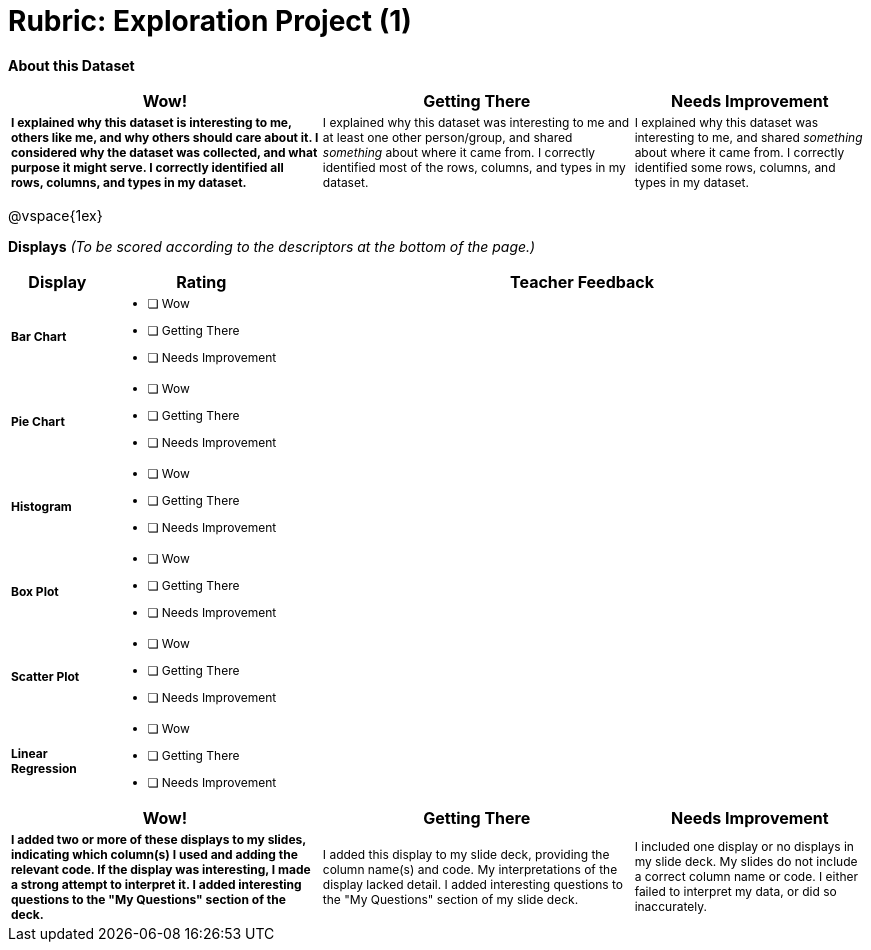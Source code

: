 [.landscape]
= Rubric: Exploration Project (1)

++++
<style>
	td { font-size: 9pt !important; }
	td:first-of-type { font-weight: bold !important; }
</style>
++++

*About this Dataset*

[cols="4,4,3", options="header"]
|===

| Wow!
| Getting There
| Needs Improvement

| I explained why this dataset is interesting to me, others like me, and why others should care about it. I considered why the dataset was collected, and what purpose it might serve. I correctly identified all rows, columns, and types in my dataset.
| I explained why this dataset was interesting to me and at least one other person/group, and shared _something_ about where it came from. I correctly identified most of the rows, columns, and types in my dataset.
| I explained why this dataset was interesting to me, and shared _something_ about where it came from. I correctly identified some rows, columns, and types in my dataset.
|===

@vspace{1ex}

*Displays* _(To be scored according to the descriptors at the bottom of the page.)_

[.FillVerticalSpace, cols=".^1a,2a,6a", options="header"]
|===

| Display
| Rating
| Teacher Feedback


| Bar Chart
| * [ ] Wow
* [ ] Getting There
* [ ] Needs Improvement
|


| Pie Chart
| * [ ] Wow
* [ ] Getting There
* [ ] Needs Improvement
|

| Histogram
| * [ ] Wow
* [ ] Getting There
* [ ] Needs Improvement
|

| Box Plot
| * [ ] Wow
* [ ] Getting There
* [ ] Needs Improvement
|

| Scatter Plot
| * [ ] Wow
* [ ] Getting There
* [ ] Needs Improvement
|

| Linear Regression
| * [ ] Wow
* [ ] Getting There
* [ ] Needs Improvement
|

|===

[cols="4,4,3", options="header"]
|===

| Wow!
| Getting There
| Needs Improvement


| I added two or more of these displays to my slides, indicating which column(s) I used and adding the relevant code. If the display was interesting, I made a strong attempt to interpret it. I added interesting questions to the "My Questions" section of the deck.
| I added this display to my slide deck, providing the column name(s) and code. My interpretations of the display lacked detail. I added interesting questions to the "My Questions" section of my slide deck.
| I included one display or no displays in my slide deck. My slides do not include a correct column name or code. I either failed to interpret my data, or did so inaccurately.

|===
